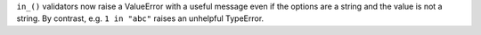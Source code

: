 ``in_()`` validators now raise a ValueError with a useful message
even if the options are a string and the value is not a string.
By contrast, e.g. ``1 in "abc"`` raises an unhelpful TypeError.
